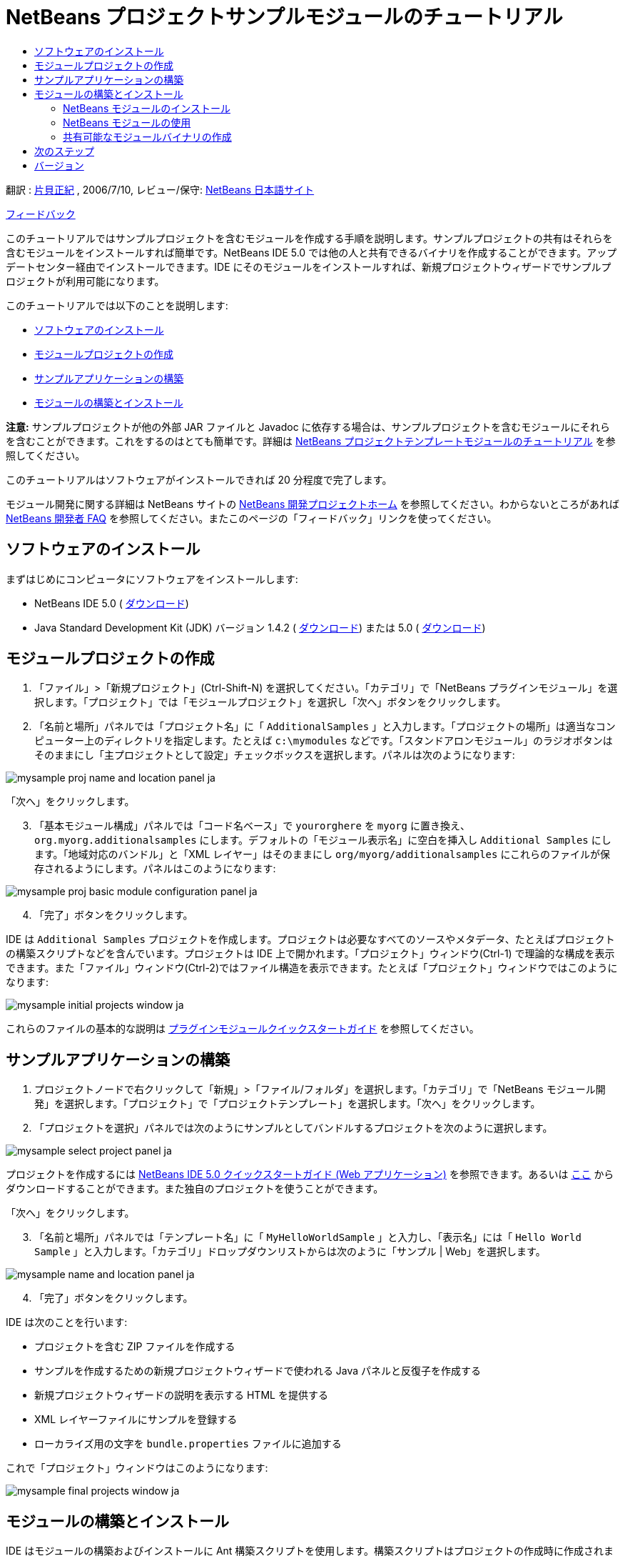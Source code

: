 // 
//     Licensed to the Apache Software Foundation (ASF) under one
//     or more contributor license agreements.  See the NOTICE file
//     distributed with this work for additional information
//     regarding copyright ownership.  The ASF licenses this file
//     to you under the Apache License, Version 2.0 (the
//     "License"); you may not use this file except in compliance
//     with the License.  You may obtain a copy of the License at
// 
//       http://www.apache.org/licenses/LICENSE-2.0
// 
//     Unless required by applicable law or agreed to in writing,
//     software distributed under the License is distributed on an
//     "AS IS" BASIS, WITHOUT WARRANTIES OR CONDITIONS OF ANY
//     KIND, either express or implied.  See the License for the
//     specific language governing permissions and limitations
//     under the License.
//

= NetBeans プロジェクトサンプルモジュールのチュートリアル
:jbake-type: platform_tutorial
:jbake-tags: tutorials 
:jbake-status: published
:syntax: true
:source-highlighter: pygments
:toc: left
:toc-title:
:icons: font
:experimental:
:description: NetBeans プロジェクトサンプルモジュールのチュートリアル - Apache NetBeans
:keywords: Apache NetBeans Platform, Platform Tutorials, NetBeans プロジェクトサンプルモジュールのチュートリアル

翻訳 :  link:http://blogs.oracle.com/roller/page/katakai[片貝正紀] , 2006/7/10, レビュー/保守:  link:http://ja.netbeans.org/index.html[NetBeans 日本語サイト]

link:mailto:dev@netbeans.apache.org?subject=Feedback:%20NetBeans%20IDE%20Project%20Sample%20Module%20Tutorial[フィードバック]

このチュートリアルではサンプルプロジェクトを含むモジュールを作成する手順を説明します。サンプルプロジェクトの共有はそれらを含むモジュールをインストールすれば簡単です。NetBeans IDE 5.0 では他の人と共有できるバイナリを作成することができます。アップデートセンター経由でインストールできます。IDE にそのモジュールをインストールすれば、新規プロジェクトウィザードでサンプルプロジェクトが利用可能になります。

このチュートリアルでは以下のことを説明します:

* <<installing,ソフトウェアのインストール>>
* <<creatingthemoduleproject,モジュールプロジェクトの作成>>
* <<creatingandgettingtoknowthemainfiles,サンプルアプリケーションの構築>>
* <<building,モジュールの構築とインストール>>

*注意:* サンプルプロジェクトが他の外部 JAR ファイルと Javadoc に依存する場合は、サンプルプロジェクトを含むモジュールにそれらを含むことができます。これをするのはとても簡単です。詳細は  link:nbm-projecttemplates_ja.html[NetBeans プロジェクトテンプレートモジュールのチュートリアル] を参照してください。

このチュートリアルはソフトウェアがインストールできれば 20 分程度で完了します。

モジュール開発に関する詳細は NetBeans サイトの  link:https://netbeans.apache.org/platform/index.html[NetBeans 開発プロジェクトホーム] を参照してください。わからないところがあれば  link:http://wiki.netbeans.org/wiki/view/NetBeansDeveloperFAQ[NetBeans 開発者 FAQ] を参照してください。またこのページの「フィードバック」リンクを使ってください。



== ソフトウェアのインストール

まずはじめにコンピュータにソフトウェアをインストールします:

* NetBeans IDE 5.0 ( link:https://netbeans.apache.org/download/index.html[ダウンロード])
* Java Standard Development Kit (JDK) バージョン 1.4.2 ( link:https://www.oracle.com/technetwork/java/javase/downloads/index.html[ダウンロード]) または 5.0 ( link:https://www.oracle.com/technetwork/java/javase/downloads/index.html[ダウンロード])



== モジュールプロジェクトの作成


[start=1]
1. 「ファイル」>「新規プロジェクト」(Ctrl-Shift-N) を選択してください。「カテゴリ」で「NetBeans プラグインモジュール」を選択します。「プロジェクト」では「モジュールプロジェクト」を選択し「次へ」ボタンをクリックします。


[start=2]
1. 「名前と場所」パネルでは「プロジェクト名」に「 ``AdditionalSamples`` 」と入力します。「プロジェクトの場所」は適当なコンピューター上のディレクトリを指定します。たとえば  ``c:\mymodules``  などです。「スタンドアロンモジュール」のラジオボタンはそのままにし「主プロジェクトとして設定」チェックボックスを選択します。パネルは次のようになります:


image::images/mysample_proj-name-and-location-panel_ja.png[]

「次へ」をクリックします。


[start=3]
1. 「基本モジュール構成」パネルでは「コード名ベース」で  ``yourorghere``  を  ``myorg``  に置き換え、 ``org.myorg.additionalsamples``  にします。デフォルトの「モジュール表示名」に空白を挿入し  ``Additional Samples``  にします。「地域対応のバンドル」と「XML レイヤー」はそのままにし  ``org/myorg/additionalsamples``  にこれらのファイルが保存されるようにします。パネルはこのようになります:


image::images/mysample_proj-basic-module-configuration-panel_ja.png[]


[start=4]
1. 「完了」ボタンをクリックします。

IDE は  ``Additional Samples``  プロジェクトを作成します。プロジェクトは必要なすべてのソースやメタデータ、たとえばプロジェクトの構築スクリプトなどを含んでいます。プロジェクトは IDE 上で開かれます。「プロジェクト」ウィンドウ(Ctrl-1) で理論的な構成を表示できます。また「ファイル」ウィンドウ(Ctrl-2)ではファイル構造を表示できます。たとえば「プロジェクト」ウィンドウではこのようになります:


image::images/mysample_initial-projects-window_ja.png[]

これらのファイルの基本的な説明は  link:quickstart-nbm_ja.html[プラグインモジュールクイックスタートガイド] を参照してください。



== サンプルアプリケーションの構築


[start=1]
1. プロジェクトノードで右クリックして「新規」>「ファイル/フォルダ」を選択します。「カテゴリ」で「NetBeans モジュール開発」を選択します。「プロジェクト」で「プロジェクトテンプレート」を選択します。「次へ」をクリックします。


[start=2]
1. 「プロジェクトを選択」パネルでは次のようにサンプルとしてバンドルするプロジェクトを次のように選択します。


image::images/mysample_select-project-panel_ja.png[]

プロジェクトを作成するには  link:https://netbeans.org/kb/50/quickstart-webapps_ja.html[NetBeans IDE 5.0 クイックスタートガイド (Web アプリケーション)] を参照できます。あるいは  link:http://www.netbeans.org/files/documents/4/526/HelloWeb.zip[ここ] からダウンロードすることができます。また独自のプロジェクトを使うことができます。

「次へ」をクリックします。


[start=3]
1. 「名前と場所」パネルでは「テンプレート名」に「 ``MyHelloWorldSample`` 」と入力し、「表示名」には「 ``Hello World Sample`` 」と入力します。「カテゴリ」ドロップダウンリストからは次のように「サンプル | Web」を選択します。


image::images/mysample_name-and-location-panel_ja.png[]


[start=4]
1. 「完了」ボタンをクリックします。

IDE は次のことを行います:

* プロジェクトを含む ZIP ファイルを作成する
* サンプルを作成するための新規プロジェクトウィザードで使われる Java パネルと反復子を作成する
* 新規プロジェクトウィザードの説明を表示する HTML を提供する
* XML レイヤーファイルにサンプルを登録する
* ローカライズ用の文字を  ``bundle.properties``  ファイルに追加する

これで「プロジェクト」ウィンドウはこのようになります:


image::images/mysample_final-projects-window_ja.png[] 


== モジュールの構築とインストール

IDE はモジュールの構築およびインストールに Ant 構築スクリプトを使用します。構築スクリプトはプロジェクトの作成時に作成されます。


=== NetBeans モジュールのインストール

* 「プロジェクト」ウィンドウで  ``Additional Samples``  プロジェクトを右クリックし「ターゲットプラットフォームでのインストール/再読み込み」を選びます。

モジュールが構築されターゲット IDE あるいはプラットフォームにインストールされます。ターゲット IDE またはプラットフォームが起動し新規モジュールを試すことができます。デフォルトのターゲットプラットフォームとは IDE の現在のインスタンスで使用しているインストールです。モジュールを実行すると IDE のユーザーディレクトリとは別のテストユーザーディレクトリで実行されます。


=== NetBeans モジュールの使用


[start=1]
1. 「ファイル」>「新規プロジェクト」(Ctrl-Shift-N) を選択してください。

新規プロジェクトウィザードが開き新しいプロジェクトサンプルが表示されます:


image::images/mysample_new-project-wizard_ja.png[]


[start=2]
1. 新しいプロジェクトサンプルを選択し「次へ」ボタンをクリックします。ウィザードパネルが表示されます:


image::images/mysample_new-project-wizard2_ja.png[]

「プロジェクト名」に名前を入力します。


[start=3]
1. 「完了」ボタンをクリックします。IDE は新しく作成されたサンプルプロジェクトを開き表示します。


=== 共有可能なモジュールバイナリの作成


[start=1]
1. 「プロジェクト」ウィンドウで  ``Additional Samples``  プロジェクトを右クリックし、「NBM を作成」を選択します。

NBM ファイルが作成されます。「ファイル」ウィンドウ (Ctrl-2) で確認できます:


image::images/mysample_shareable-nbm_ja.png[]


[start=2]
1. メールなどで送付することにより他の人に配布、共有できます。


== 次のステップ

NetBeans モジュールの開発と作成の詳細は次のリソースを参照してください:

*  link:https://netbeans.apache.org/platform/index.html[プラグイン開発者リソース]

*  link:https://bits.netbeans.org/dev/javadoc/[NetBeans API リスト (現行の開発バージョン)]

*  link:http://apisupport.netbeans.org/new-apisupport.html[新規 API サポートの提案]

*  link:https://netbeans.apache.org/tutorials/index_ja.html[その他のプラグインモジュールチュートリアル]


== バージョン

詳細な更新履歴は  link:nbm-projectsamples_ja.html[原文の英文] をご覧下さい。このファイルはリビジョン 1.27 を翻訳しています。

